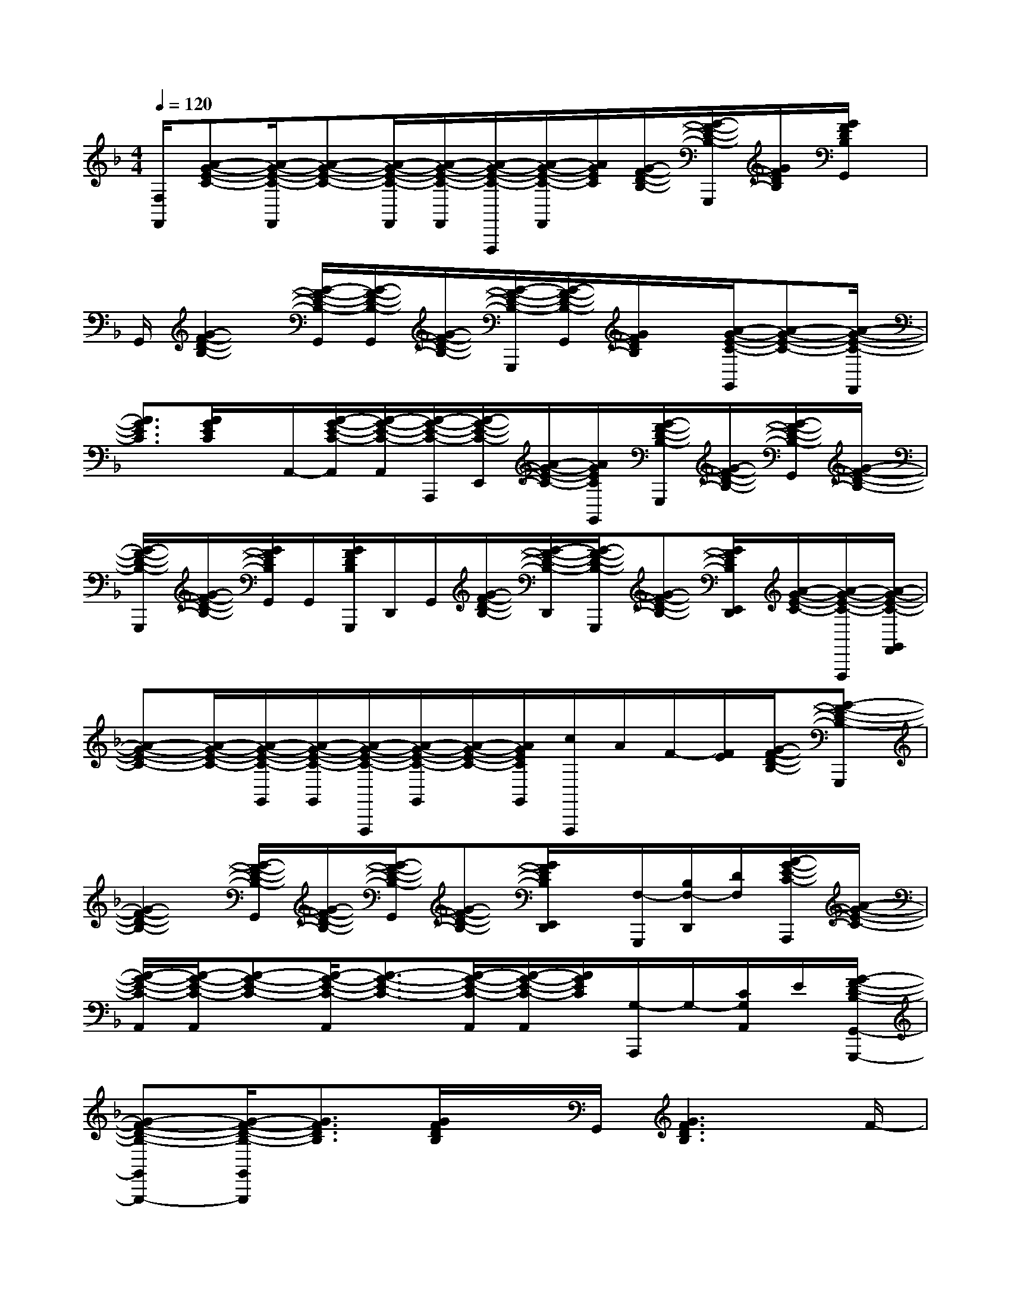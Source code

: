 X:1
T:
M:4/4
L:1/8
Q:1/4=120
K:F%1flats
V:1
[F,/2F,,/2][A-G-E-C-][A/2-G/2-E/2-C/2-F,,/2][A-G-E-C-][A/2-G/2-E/2-C/2-F,,/2][A/2-G/2-E/2-C/2-F,,/2][A/2-G/2-E/2-C/2-F,,,/2][A/2-G/2-E/2-C/2-F,,/2][A/2G/2E/2C/2][G/2-F/2-D/2-B,/2-][G/2-F/2-D/2-B,/2-G,,,/2][G/2F/2D/2B,/2][G/2F/2D/2B,/2G,,/2]x/2|
G,,/2[G2-F2-D2-B,2-][G/2-F/2-D/2-B,/2-G,,/2][G/2-F/2-D/2-B,/2-G,,/2][G/2-F/2-D/2-B,/2-][G/2-F/2-D/2-B,/2-G,,,/2][G/2-F/2-D/2-B,/2-G,,/2][G/2F/2D/2B,/2]x/2[A/2-G/2-E/2-C/2-G,,/2][A-G-E-C-][A/2-G/2-E/2-C/2-F,,/2]|
[A3/2G3/2E3/2C3/2][A/2G/2E/2C/2]x/2A,,/2-[A/2-G/2-E/2-C/2-A,,/2][A/2-G/2-E/2-C/2-A,,/2][A/2-G/2-E/2-C/2-A,,,/2][A/2-G/2-E/2-C/2-E,,/2][A/2-G/2-E/2-C/2-][A/2G/2E/2C/2G,,/2][G/2-F/2-D/2-B,/2-G,,,/2][G/2-F/2-D/2-B,/2-][G/2-F/2-D/2-B,/2-G,,/2][G/2-F/2-D/2-B,/2-]|
[G/2-F/2-D/2-B,/2-G,,,/2][G/2-F/2-D/2-B,/2-][G/2F/2D/2B,/2G,,/2]G,,/2[G/2F/2D/2B,/2G,,,/2]D,,/2G,,/2[G/2-F/2-D/2-B,/2-][G/2-F/2-D/2-B,/2-D,,/2][G/2-F/2-D/2-B,/2-G,,,/2][G-F-D-B,-][G/2F/2D/2B,/2E,,/2D,,/2][A/2-G/2-E/2-C/2-][A/2-G/2-E/2-C/2-F,,,/2][A/2-G/2-E/2-C/2-G,,/2F,,/2]|
[A-G-E-C-][A/2-G/2-E/2-C/2-][A/2-G/2-E/2-C/2-G,,/2][A/2-G/2-E/2-C/2-G,,/2][A/2-G/2-E/2-C/2-F,,,/2][A/2-G/2-E/2-C/2-G,,/2][A/2-G/2-E/2-C/2-][A/2G/2E/2C/2G,,/2][c/2F,,,/2]A/2F/2-[F/2E/2][G/2-F/2-D/2-B,/2-][G-F-D-B,-G,,,]|
[G2-F2-D2-B,2-][G/2-F/2-D/2-B,/2-G,,/2][G/2-F/2-D/2-B,/2-][G/2-F/2-D/2-B,/2-G,,/2][G-F-D-B,-][G/2F/2D/2B,/2E,,/2D,,/2]x/2[F,/2-G,,,/2][B,/2F,/2-D,,/2][D/2F,/2][A/2-G/2-E/2-C/2-A,,,/2][A/2-G/2-E/2-C/2-]|
[A/2-G/2-E/2-C/2-A,,/2][A/2-G/2-E/2-C/2-A,,/2][A-G-E-C-][A/2-G/2-E/2-C/2-A,,/2][A3/2-G3/2-E3/2-C3/2-][A/2-G/2-E/2-C/2-A,,/2][A/2-G/2-E/2-C/2-A,,/2][A/2G/2E/2C/2][G,/2-A,,,/2]G,/2-[C/2G,/2A,,/2]E/2[G/2-F/2-D/2-B,/2-G,,/2-G,,,/2-]|
[G-F-D-B,-G,,G,,,-][G/2-F/2-D/2-B,/2-G,,/2G,,,/2][G3/2F3/2D3/2B,3/2][G/2F/2D/2B,/2]x/2G,,/2[G3F3D3B,3]F/2-|
[A/2F/2]c/2x/2[FCA,]x/2[F4-C4-A,4-][F/2C/2A,/2][D/2-B,/2-G,/2-]|
[D4B,4G,4][D4-B,4-F,4-]|
[D/2B,/2F,/2][E2-C2-G,2-][E/2-C/2G,/2-][E/2C/2G,/2]E/2G/2[D3-B,3-F,3-][D/2-B,/2-F,/2-]|
[D/2B,/2F,/2][E6C6G,6]x/2G/2E/2|
C/2x/2[F3-C3-A,3-][F/2C/2A,/2][F/2C/2A,/2]x/2F,/2x/2[F3/2-C3/2-A,3/2-]|
[F3/2C3/2A,3/2][B2-G2-D2-][B/2-G/2-D/2-][B/2G/2D/2G,/2]B,/2D/2[E2-C2-G,2-][E/2C/2G,/2]|
C/2E/2G/2[F2-C2-A,2-][F/2C/2-A,/2-][C/2A,/2]F/2A/2c/2[D2-B,2-G,2-]|
[D/2B,/2G,/2]G,/2B,/2D/2[E6-C6-G,6-]